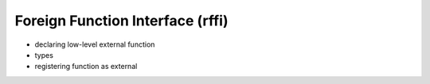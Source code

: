 Foreign Function Interface (rffi)
=================================

* declaring low-level external function
* types
* registering function as external
